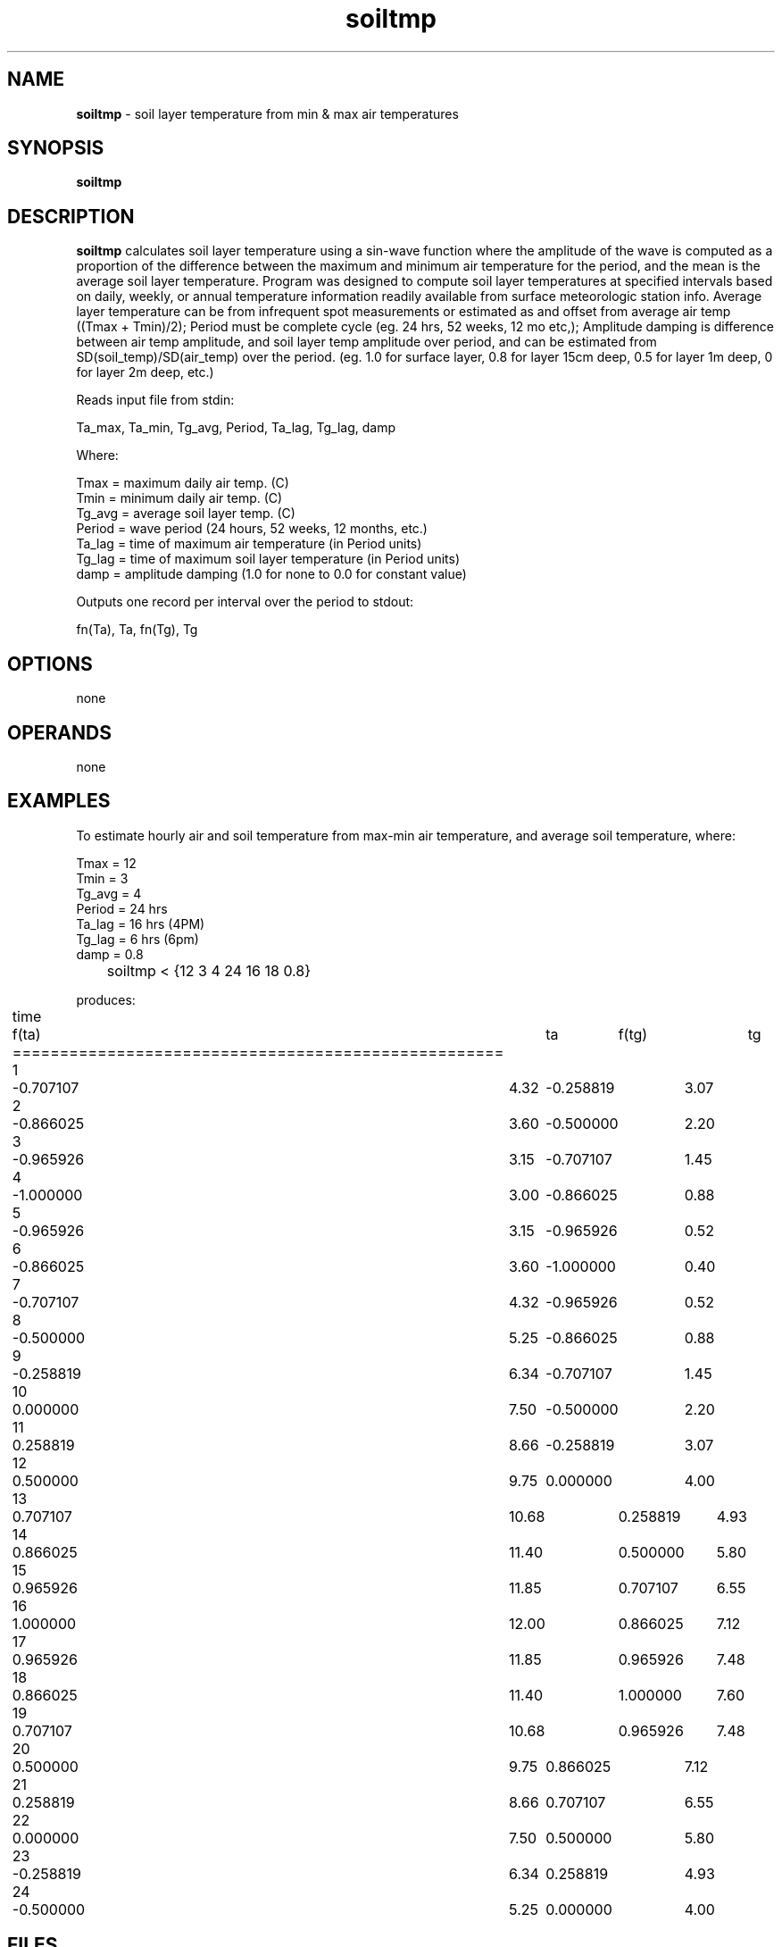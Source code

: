 .TH "soiltmp" "1" "5 November 2015" "IPW v2" "IPW User Commands"
.SH NAME
.PP
\fBsoiltmp\fP - soil layer temperature from min & max air temperatures
.SH SYNOPSIS
.sp
.nf
.ft CR
\fBsoiltmp\fP
.ft R
.fi
.SH DESCRIPTION
.PP
\fBsoiltmp\fP calculates soil layer temperature using a sin-wave
function where the amplitude of the wave is computed
as a proportion of the difference between the maximum and minimum
air temperature for the period, and the mean is the average
soil layer temperature. Program was designed to compute
soil layer temperatures at specified intervals
based on daily, weekly, or annual temperature information readily
available from surface meteorologic station info.
Average layer temperature can be from infrequent spot measurements
or estimated as and offset from average air temp ((Tmax + Tmin)/2);
Period must be complete cycle (eg. 24 hrs, 52 weeks, 12 mo etc,);
Amplitude damping is difference between air temp amplitude, and soil
layer temp amplitude over period, and can be estimated from
SD(soil_temp)/SD(air_temp) over the period.  (eg. 1.0 for surface
layer, 0.8 for layer 15cm deep, 0.5 for layer 1m deep, 0 for layer
2m deep, etc.)
.PP
Reads input file from stdin:
.sp
.nf
.ft CR
       Ta_max, Ta_min, Tg_avg, Period, Ta_lag, Tg_lag, damp
.ft R
.fi

.PP
Where:
.sp
.nf
.ft CR
    Tmax    = maximum daily air temp. (C)
    Tmin    = minimum daily air temp. (C)
    Tg_avg  = average soil layer temp. (C)
    Period  = wave period (24 hours, 52 weeks, 12 months, etc.)
    Ta_lag  = time of maximum air temperature (in Period units)
    Tg_lag  = time of maximum soil layer temperature (in Period units)
    damp    = amplitude damping (1.0 for none to 0.0 for constant value)
.ft R
.fi
.PP
Outputs one record per interval over the period to stdout:
.sp
.nf
.ft CR
                 fn(Ta), Ta, fn(Tg), Tg
.ft R
.fi
.SH OPTIONS
.PP
none
.SH OPERANDS
.PP
none
.SH EXAMPLES
.PP
To estimate hourly air and soil temperature from max-min air temperature,
and average soil temperature, where:
.sp
.nf
.ft CR
                   Tmax     = 12
                   Tmin     = 3
                   Tg_avg   = 4
                   Period   = 24 hrs
                   Ta_lag   = 16 hrs (4PM)
                   Tg_lag   = 6 hrs (6pm)
                   damp     = 0.8
.ft R
.fi
.sp
.nf
.ft CR
	soiltmp < {12 3 4 24 16 18 0.8}
.ft R
.fi

.PP
produces:
.sp
.nf
.ft CR
	time	f(ta)		ta	f(tg)		tg
	====================================================
	1	-0.707107	4.32	-0.258819	3.07
	2	-0.866025	3.60	-0.500000	2.20
	3	-0.965926	3.15	-0.707107	1.45
	4	-1.000000	3.00	-0.866025	0.88
	5	-0.965926	3.15	-0.965926	0.52
	6	-0.866025	3.60	-1.000000	0.40
	7	-0.707107	4.32	-0.965926	0.52
	8	-0.500000	5.25	-0.866025	0.88
	9	-0.258819	6.34	-0.707107	1.45
	10	0.000000	7.50	-0.500000	2.20
	11	0.258819	8.66	-0.258819	3.07
	12	0.500000	9.75	0.000000	4.00
	13	0.707107	10.68	0.258819	4.93
	14	0.866025	11.40	0.500000	5.80
	15	0.965926	11.85	0.707107	6.55
	16	1.000000	12.00	0.866025	7.12
	17	0.965926	11.85	0.965926	7.48
	18	0.866025	11.40	1.000000	7.60
	19	0.707107	10.68	0.965926	7.48
	20	0.500000	9.75	0.866025	7.12
	21	0.258819	8.66	0.707107	6.55
	22	0.000000	7.50	0.500000	5.80
	23	-0.258819	6.34	0.258819	4.93
	24	-0.500000	5.25	0.000000	4.00
.ft R
.fi
.SH FILES
.PP
none
.SH DIAGNOSTICS
.PP
none
.SH RESTRICTIONS
.PP
none
.SH HISTORY
.TP
May 1996
Converted from IPW command \fBsurftmp\fP to a more general form
to handle both diurnal and annual periods, output
entire period, and deal with arbitrary soil depth,
and layor thickness, by D. Marks, USGS, ERL-C.
.SH BUGS
.PP
none
.SH SEE ALSO
.TP
IPW:
	\fBalbedo\fP,
\fBbowvap\fP,
\fBdewpt\fP,
\fBgsnow\fP,
\fBmse\fP,
\fBpenmonx\fP,
\fBpmx\fP,
\fBpott\fP,
\fBptaylorx\fP,
\fBptx\fP,
\fBrh2vp\fP,
\fBsatvp\fP,
\fBsling\fP,
\fBsoilt\fP,
\fBsrftmp\fP,
\fBswe\fP,
\fBswp\fP,
\fBthermin\fP,
\fBtrad\fP,
\fBtrb_Ri\fP,
\fBtrbxfr\fP,
\fBvptr\fP,
\fBzpr\fP
.PP
Jury, Gardner 1991
